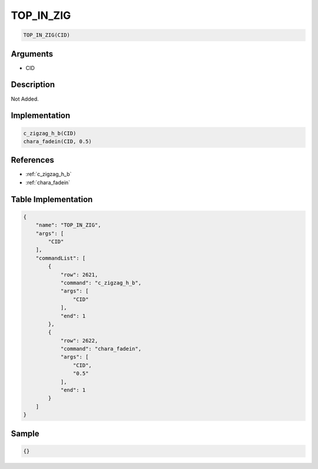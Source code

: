 .. _TOP_IN_ZIG:

TOP_IN_ZIG
========================

.. code-block:: text

	TOP_IN_ZIG(CID)


Arguments
------------

* CID

Description
-------------

Not Added.

Implementation
-------------

.. code-block:: python

	c_zigzag_h_b(CID)
	chara_fadein(CID, 0.5)

References
-------------
* :ref:`c_zigzag_h_b`
* :ref:`chara_fadein`

Table Implementation
-------------

.. code-block:: json

	{
	    "name": "TOP_IN_ZIG",
	    "args": [
	        "CID"
	    ],
	    "commandList": [
	        {
	            "row": 2621,
	            "command": "c_zigzag_h_b",
	            "args": [
	                "CID"
	            ],
	            "end": 1
	        },
	        {
	            "row": 2622,
	            "command": "chara_fadein",
	            "args": [
	                "CID",
	                "0.5"
	            ],
	            "end": 1
	        }
	    ]
	}

Sample
-------------

.. code-block:: json

	{}

